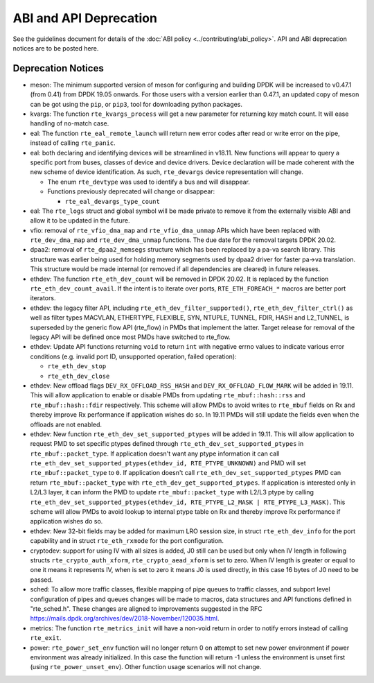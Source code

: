 ..  SPDX-License-Identifier: BSD-3-Clause
    Copyright 2018 The DPDK contributors

ABI and API Deprecation
=======================

See the guidelines document for details of the :doc:`ABI policy
<../contributing/abi_policy>`. API and ABI deprecation notices are to be posted
here.

Deprecation Notices
-------------------

* meson: The minimum supported version of meson for configuring and building
  DPDK will be increased to v0.47.1 (from 0.41) from DPDK 19.05 onwards. For
  those users with a version earlier than 0.47.1, an updated copy of meson
  can be got using the ``pip``, or ``pip3``, tool for downloading python
  packages.

* kvargs: The function ``rte_kvargs_process`` will get a new parameter
  for returning key match count. It will ease handling of no-match case.

* eal: The function ``rte_eal_remote_launch`` will return new error codes
  after read or write error on the pipe, instead of calling ``rte_panic``.

* eal: both declaring and identifying devices will be streamlined in v18.11.
  New functions will appear to query a specific port from buses, classes of
  device and device drivers. Device declaration will be made coherent with the
  new scheme of device identification.
  As such, ``rte_devargs`` device representation will change.

  - The enum ``rte_devtype`` was used to identify a bus and will disappear.
  - Functions previously deprecated will change or disappear:

    + ``rte_eal_devargs_type_count``

* eal: The ``rte_logs`` struct and global symbol will be made private to
  remove it from the externally visible ABI and allow it to be updated in the
  future.

* vfio: removal of ``rte_vfio_dma_map`` and ``rte_vfio_dma_unmap`` APIs which
  have been replaced with ``rte_dev_dma_map`` and ``rte_dev_dma_unmap``
  functions.  The due date for the removal targets DPDK 20.02.

* dpaa2: removal of ``rte_dpaa2_memsegs`` structure which has been replaced
  by a pa-va search library. This structure was earlier being used for holding
  memory segments used by dpaa2 driver for faster pa->va translation. This
  structure would be made internal (or removed if all dependencies are cleared)
  in future releases.

* ethdev: The function ``rte_eth_dev_count`` will be removed in DPDK 20.02.
  It is replaced by the function ``rte_eth_dev_count_avail``.
  If the intent is to iterate over ports, ``RTE_ETH_FOREACH_*`` macros
  are better port iterators.

* ethdev: the legacy filter API, including
  ``rte_eth_dev_filter_supported()``, ``rte_eth_dev_filter_ctrl()`` as well
  as filter types MACVLAN, ETHERTYPE, FLEXIBLE, SYN, NTUPLE, TUNNEL, FDIR,
  HASH and L2_TUNNEL, is superseded by the generic flow API (rte_flow) in
  PMDs that implement the latter.
  Target release for removal of the legacy API will be defined once most
  PMDs have switched to rte_flow.

* ethdev: Update API functions returning ``void`` to return ``int`` with
  negative errno values to indicate various error conditions (e.g.
  invalid port ID, unsupported operation, failed operation):

  - ``rte_eth_dev_stop``
  - ``rte_eth_dev_close``

* ethdev: New offload flags ``DEV_RX_OFFLOAD_RSS_HASH`` and
  ``DEV_RX_OFFLOAD_FLOW_MARK`` will be added in 19.11.
  This will allow application to enable or disable PMDs from updating
  ``rte_mbuf::hash::rss`` and ``rte_mbuf::hash::fdir`` respectively.
  This scheme will allow PMDs to avoid writes to ``rte_mbuf`` fields on Rx and
  thereby improve Rx performance if application wishes do so.
  In 19.11 PMDs will still update the fields even when the offloads are not
  enabled.

* ethdev: New function ``rte_eth_dev_set_supported_ptypes`` will be added in
  19.11.
  This will allow application to request PMD to set specific ptypes defined
  through ``rte_eth_dev_set_supported_ptypes`` in ``rte_mbuf::packet_type``.
  If application doesn't want any ptype information it can call
  ``rte_eth_dev_set_supported_ptypes(ethdev_id, RTE_PTYPE_UNKNOWN)`` and PMD
  will set ``rte_mbuf::packet_type`` to ``0``.
  If application doesn't call ``rte_eth_dev_set_supported_ptypes`` PMD can
  return ``rte_mbuf::packet_type`` with ``rte_eth_dev_get_supported_ptypes``.
  If application is interested only in L2/L3 layer, it can inform the PMD
  to update ``rte_mbuf::packet_type`` with L2/L3 ptype by calling
  ``rte_eth_dev_set_supported_ptypes(ethdev_id, RTE_PTYPE_L2_MASK | RTE_PTYPE_L3_MASK)``.
  This scheme will allow PMDs to avoid lookup to internal ptype table on Rx and
  thereby improve Rx performance if application wishes do so.

* ethdev: New 32-bit fields may be added for maximum LRO session size, in
  struct ``rte_eth_dev_info`` for the port capability and in struct
  ``rte_eth_rxmode`` for the port configuration.

* cryptodev: support for using IV with all sizes is added, J0 still can
  be used but only when IV length in following structs ``rte_crypto_auth_xform``,
  ``rte_crypto_aead_xform`` is set to zero. When IV length is greater or equal
  to one it means it represents IV, when is set to zero it means J0 is used
  directly, in this case 16 bytes of J0 need to be passed.

* sched: To allow more traffic classes, flexible mapping of pipe queues to
  traffic classes, and subport level configuration of pipes and queues
  changes will be made to macros, data structures and API functions defined
  in "rte_sched.h". These changes are aligned to improvements suggested in the
  RFC https://mails.dpdk.org/archives/dev/2018-November/120035.html.

* metrics: The function ``rte_metrics_init`` will have a non-void return
  in order to notify errors instead of calling ``rte_exit``.

* power: ``rte_power_set_env`` function will no longer return 0 on attempt
  to set new power environment if power environment was already initialized.
  In this case the function will return -1 unless the environment is unset first
  (using ``rte_power_unset_env``). Other function usage scenarios will not change.
